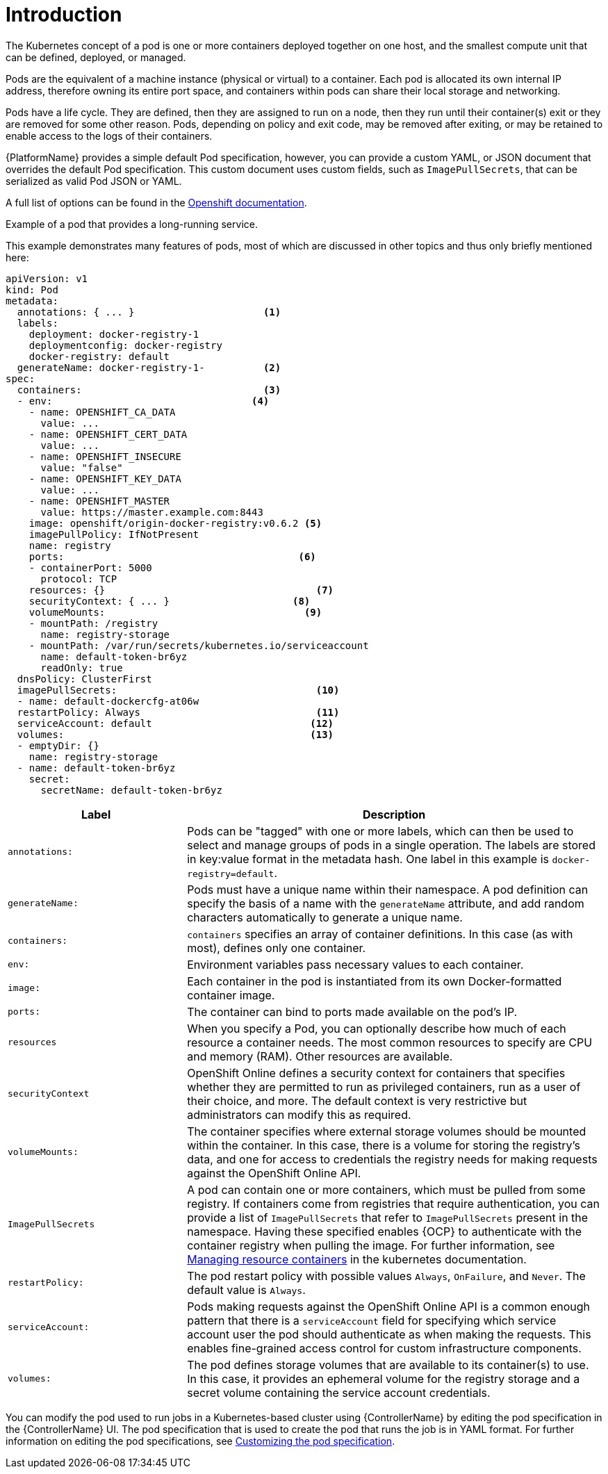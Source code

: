 [id="con-pod-specification-mods_{context}"]

= Introduction

The Kubernetes concept of a pod is one or more containers deployed together on one host, and the smallest compute unit that can be defined, deployed, or managed.

Pods are the equivalent of a machine instance (physical or virtual) to a container.
Each pod is allocated its own internal IP address, therefore owning its entire port space, and containers within pods can share their local storage and networking.

Pods have a life cycle.
They are defined, then they are assigned to run on a node, then they run until their container(s) exit or they are removed for some other reason.
Pods, depending on policy and exit code, may be removed after exiting, or may be retained to enable access to the logs of their containers.

{PlatformName} provides a simple default Pod specification, however, you can provide a custom YAML, or JSON document that overrides the default Pod specification.
This custom document uses custom fields, such as `ImagePullSecrets`, that can be serialized as valid Pod JSON or YAML.

A full list of options can be found in the link:https://docs.openshift.com/online/pro/architecture/core_concepts/pods_and_services.html[Openshift documentation].

.Example of a pod that provides a long-running service.

This example demonstrates many features of pods, most of which are discussed in other topics and thus only briefly mentioned here:

[options="nowrap" subs="+quotes,attributes"]
----
apiVersion: v1
kind: Pod
metadata:
  annotations: { ... }                      <1>
  labels:
    deployment: docker-registry-1
    deploymentconfig: docker-registry
    docker-registry: default
  generateName: docker-registry-1-          <2>
spec:
  containers:                               <3>
  - env:         	            	  <4>
    - name: OPENSHIFT_CA_DATA
      value: ...
    - name: OPENSHIFT_CERT_DATA
      value: ...
    - name: OPENSHIFT_INSECURE
      value: "false"
    - name: OPENSHIFT_KEY_DATA
      value: ...
    - name: OPENSHIFT_MASTER
      value: https://master.example.com:8443
    image: openshift/origin-docker-registry:v0.6.2 <5>
    imagePullPolicy: IfNotPresent
    name: registry
    ports:   		                          <6>
    - containerPort: 5000
      protocol: TCP
    resources: {}                                    <7>
    securityContext: { ... }    		 <8>
    volumeMounts:                       	   <9>
    - mountPath: /registry
      name: registry-storage
    - mountPath: /var/run/secrets/kubernetes.io/serviceaccount
      name: default-token-br6yz
      readOnly: true
  dnsPolicy: ClusterFirst
  imagePullSecrets:                                  <10>
  - name: default-dockercfg-at06w
  restartPolicy: Always  			     <11>
  serviceAccount: default			    <12>
  volumes:        	                            <13>
  - emptyDir: {}
    name: registry-storage
  - name: default-token-br6yz
    secret:
      secretName: default-token-br6yz
----

[cols="30%,70%",options="header"]
|====
| Label | Description
| `annotations:` | Pods can be "tagged" with one or more labels, which can then be used to select and manage groups of pods in a single operation.
The labels are stored in key:value format in the metadata hash.
One label in this example is `docker-registry=default`.
| `generateName:` | Pods must have a unique name within their namespace.
A pod definition can specify the basis of a name with the `generateName` attribute, and add random characters automatically to generate a unique name.
| `containers:` | `containers` specifies an array of container definitions. In this case (as with most), defines only one container.
| `env:` | Environment variables pass necessary values to each container.
| `image:` | Each container in the pod is instantiated from its own Docker-formatted container image.
| `ports:` | The container can bind to ports made available on the pod’s IP.
| `resources` | When you specify a Pod, you can optionally describe how much of each resource a container needs.
The most common resources to specify are CPU and memory (RAM).
Other resources are available.
| `securityContext` | OpenShift Online defines a security context for containers that specifies whether they are permitted to run as privileged containers, run as a user of their choice, and more.
The default context is very restrictive but administrators can modify this as required.
| `volumeMounts:` | The container specifies where external storage volumes should be mounted within the container.
In this case, there is a volume for storing the registry’s data, and one for access to credentials the registry needs for making requests against the OpenShift Online API.
| `ImagePullSecrets` | A pod can contain one or more containers, which must be pulled from some registry.
If containers come from registries that require authentication, you can provide a list of `ImagePullSecrets` that refer to `ImagePullSecrets` present in the namespace.
Having these specified enables {OCP} to authenticate with the container registry when pulling the image.
For further information, see link:https://kubernetes.io/docs/concepts/configuration/manage-resources-containers/[Managing resource containers] in the kubernetes documentation.
| `restartPolicy:` | The pod restart policy with possible values `Always`, `OnFailure`, and `Never`.
The default value is `Always`.
| `serviceAccount:` | Pods making requests against the OpenShift Online API is a common enough pattern that there is a `serviceAccount` field for specifying which service account user the pod should authenticate as when making the requests. This enables fine-grained access control for custom infrastructure components.
| `volumes:` | The pod defines storage volumes that are available to its container(s) to use.
In this case, it provides an ephemeral volume for the registry storage and a secret volume containing the service account credentials.
|====

You can modify the pod used to run jobs in a Kubernetes-based cluster using {ControllerName} by editing the pod specification in the {ControllerName} UI.
The pod specification that is used to create the pod that runs the job is in YAML format.
For further information on editing the pod specifications, see xref:proc-customizing-pod-specs[Customizing the pod specification].
